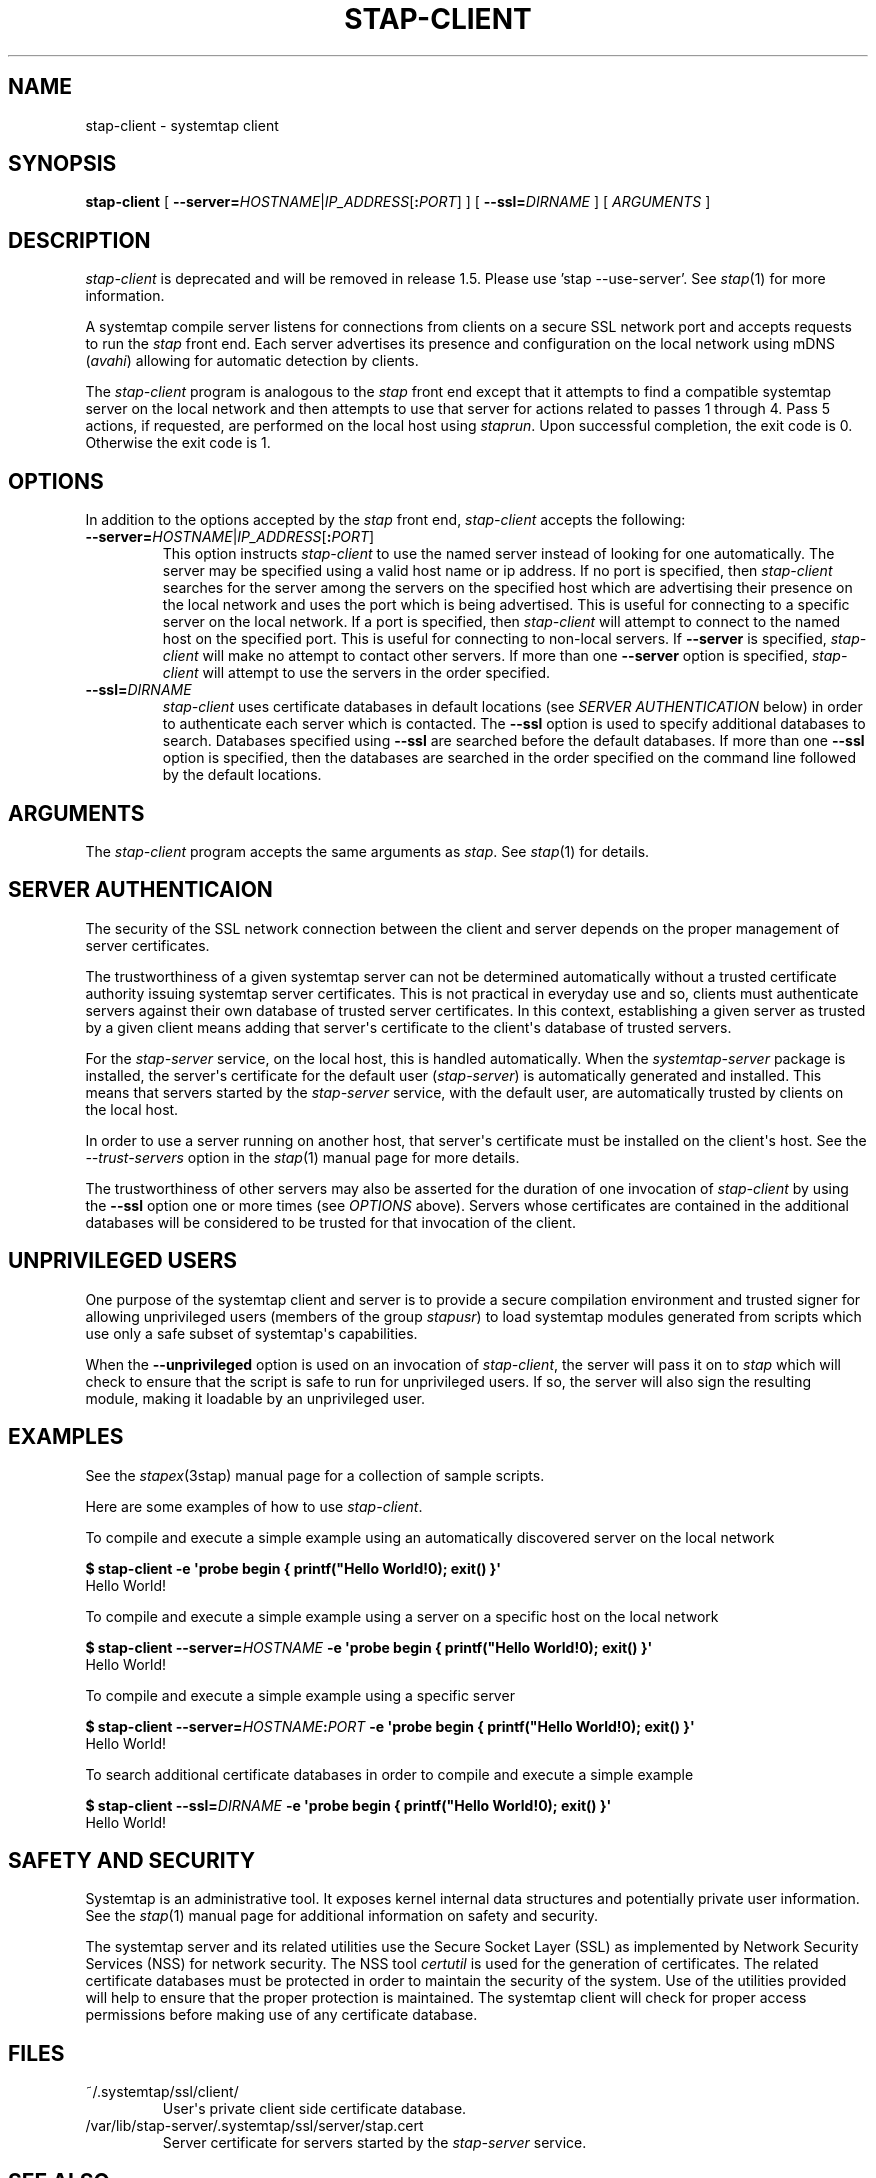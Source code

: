 .\" -*- nroff -*-
.TH STAP-CLIENT 8 
.SH NAME
stap\-client \- systemtap client

.SH SYNOPSIS

.br
.B stap\-client
[
.B \-\-server=\fIHOSTNAME\fR|\fIIP_ADDRESS\fR[\fB:\fIPORT\fR]
]
[
.B \-\-ssl=\fIDIRNAME
]
[
.I ARGUMENTS
]

.SH DESCRIPTION

\fIstap\-client\fR is deprecated and will be removed in
release 1.5. Please use 'stap --use-server'. See
.IR stap (1)
for more information.

.PP
A systemtap compile server listens for connections from clients
on a secure SSL network port and accepts requests to run the
.I stap
front end. Each server advertises its presence and configuration on the local
network using mDNS (\fIavahi\fR) allowing for automatic detection by clients.

.PP
The
.I stap\-client
program is analogous to the
.I stap
front end except that it attempts to find a compatible systemtap server on the
local network and then attempts to use that server for actions related to
passes 1 through 4. Pass 5 actions, if requested, are performed on the local
host using
.IR staprun .
Upon successful completion, the exit code is 0. Otherwise the exit code
is 1.

.SH OPTIONS
.PP
In addition to the options accepted by the
.I stap
front end,
.I stap\-client
accepts the following:

.TP
.B \-\-server=\fIHOSTNAME\fR|\fIIP_ADDRESS\fR[\fB:\fIPORT\fR]
This option instructs
.I stap\-client
to use the named server instead of looking for one automatically. The server may
be specified using a valid host name or ip address. If no port is specified,
then
.I stap\-client
searches for the server among the servers on the specified host which are
advertising their presence on the
local network and uses the port which is being advertised. This is useful for
connecting to a specific server on the local network. If a port is specified,
then
.I stap\-client
will attempt to connect to the named host on the specified port. This is useful
for connecting to non\-local servers. If
.B \-\-server
is specified,
.I stap\-client
will make no attempt to contact other servers. If more than one
.B \-\-server
option is specified,
.I stap\-client
will attempt to use the servers in the order specified.

.TP
.B \-\-ssl=\fIDIRNAME
.I stap\-client
uses certificate databases in default locations (see
.I SERVER AUTHENTICATION
below) in order to authenticate each server which is contacted. The
.B \-\-ssl
option is used to specify additional databases to search. Databases specified
using
.B \-\-ssl
are searched before the default databases. If more than one
.B \-\-ssl
option is specified, then the databases are searched in the order specified on
the command line followed by the default locations.

.SH ARGUMENTS
The
.I stap\-client
program accepts the same arguments as
.I stap\fP.
See \fIstap\fP(1) for details.

.SH SERVER AUTHENTICAION
The security of the SSL network connection between the client and server
depends on the proper
management of server certificates.

.PP
The trustworthiness of a given systemtap server can not be determined
automatically without a trusted certificate authority issuing systemtap server
certificates. This is
not practical in everyday use and so, clients must authenticate servers
against their own database of trusted server certificates. In this context,
establishing a given server as trusted by a given client means adding
that server\[aq]s certificate to the
client\[aq]s database of trusted servers.

.PP
For the \fIstap\-server\fR service, on the local host, this is handled
automatically.
When the \fIsystemtap\-server\fR package is installed, the server\[aq]s
certificate for the default user (\fIstap\-server\fR) is automatically
generated and installed. This means that servers started by the
\fIstap\-server\fR service,
with the default user, are automatically trusted by clients on the local
host.

.PP
In order to use a server running on another host, that server\[aq]s certificate
must be installed on the client\[aq]s host.
See the \fI\-\-trust\-servers\fR option in the
.IR stap (1)
manual page for more details.

.PP
The trustworthiness of other servers may also be asserted
for the duration of one invocation of \fIstap\-client\fR
by using the
.B \-\-ssl
option one or more times (see
.I OPTIONS
above). Servers whose certificates are contained in the additional databases
will be considered to be trusted for that invocation of the client.

.SH UNPRIVILEGED USERS
One purpose of the systemtap client and server is to provide a secure
compilation environment and trusted signer for allowing unprivileged users
(members of the group \fIstapusr\fR) to load systemtap modules generated from
scripts which use only a safe subset of systemtap\[aq]s capabilities.

.PP
When the \fB\-\-unprivileged\fR option is used on an invocation of
\fIstap\-client\fR, the server will pass it on to \fIstap\fR which will
check to ensure that the script is safe to run for unprivileged users. If so,
the server will also sign the resulting module, making it loadable by an
unprivileged user.

.SH EXAMPLES
See the 
.IR stapex (3stap)
manual page for a collection of sample scripts.
.PP
Here are some examples of how to use
.IR stap\-client .
.PP
To compile and execute a simple example using an automatically discovered
server on the local network
.PP
.B \& $ stap\-client \-e \[aq]probe begin { printf("Hello World!\\n"); exit() }\[aq]
.br
\& Hello World!
.PP
To compile and execute a simple example using a server on a specific host
on the local network
.PP
.B \& $ stap\-client \-\-server=\fIHOSTNAME\fP \-e \[aq]probe begin { printf("Hello World!\\n"); exit() }\[aq]
.br
\& Hello World!
.PP
To compile and execute a simple example using a specific server
.PP
.B \& $ stap\-client \-\-server=\fIHOSTNAME\fP:\fIPORT\fP \-e \[aq]probe begin { printf("Hello World!\\n"); exit() }\[aq]
.br
\& Hello World!
.PP
To search additional certificate databases in order to compile and execute a
simple example
.PP
.B \& $ stap\-client \-\-ssl=\fIDIRNAME\fP \-e \[aq]probe begin { printf("Hello World!\\n"); exit() }\[aq]
.br
\& Hello World!

.SH SAFETY AND SECURITY
Systemtap is an administrative tool.  It exposes kernel internal data
structures and potentially private user information.  See the 
.IR stap (1)
manual page for additional information on safety and security.

.PP
The systemtap server and its related utilities use the Secure Socket Layer
(SSL) as implemented by Network Security Services (NSS)
for network security. The NSS tool
.I certutil
is used for the generation of certificates. The related
certificate databases must be protected in order to maintain the security of
the system.
Use of the utilities provided will help to ensure that the proper protection
is maintained. The systemtap client will check for proper
access permissions before making use of any certificate database.

.SH FILES

.TP
~/.systemtap/ssl/client/
User\[aq]s private client side certificate database.

.TP
/var/lib/stap\-server/.systemtap/ssl/server/stap.cert
Server certificate for servers started by the \fIstap\-server\fR service.

.SH SEE ALSO
.IR stap (1),
.IR stappaths (7),
.IR staprun (8),
.IR stap\-server (8),
.IR stapprobes (3stap),
.IR stapfuncs (3stap),
.IR stapex (3stap),
.IR NSS ,
.IR certutil

.SH BUGS
Use the Bugzilla link of the project web page or our mailing list.
.nh
.BR http://sources.redhat.com/systemtap/ ", " <systemtap@sources.redhat.com> .
.hy
